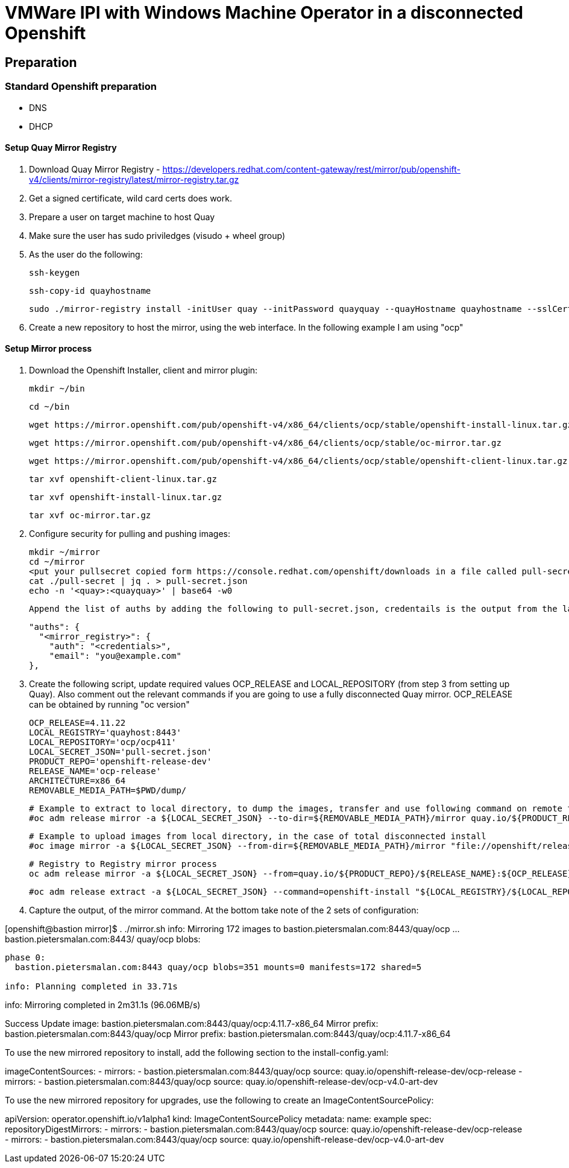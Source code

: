 # VMWare IPI with Windows Machine Operator in a disconnected Openshift

## Preparation

### Standard Openshift preparation
- DNS
- DHCP

#### Setup Quay Mirror Registry
1. Download Quay Mirror Registry - https://developers.redhat.com/content-gateway/rest/mirror/pub/openshift-v4/clients/mirror-registry/latest/mirror-registry.tar.gz
2. Get a signed certificate, wild card certs does work.
3. Prepare a user on target machine to host Quay
  1. Make sure the user has sudo priviledges (visudo + wheel group)
  2. As the user do the following:
      
      ssh-keygen
      
      ssh-copy-id quayhostname
      
      sudo ./mirror-registry install -initUser quay --initPassword quayquay --quayHostname quayhostname --sslCert cert.pem --sslKey privkey.pem 
     
   3. Create a new repository to host the mirror, using the web interface. In the following example I am using "ocp"

#### Setup Mirror process
1. Download the Openshift Installer, client and mirror plugin:
  
      mkdir ~/bin
  
      cd ~/bin
  
      wget https://mirror.openshift.com/pub/openshift-v4/x86_64/clients/ocp/stable/openshift-install-linux.tar.gz
  
      wget https://mirror.openshift.com/pub/openshift-v4/x86_64/clients/ocp/stable/oc-mirror.tar.gz
  
      wget https://mirror.openshift.com/pub/openshift-v4/x86_64/clients/ocp/stable/openshift-client-linux.tar.gz
  
      tar xvf openshift-client-linux.tar.gz
  
      tar xvf openshift-install-linux.tar.gz
  
      tar xvf oc-mirror.tar.gz
  
  

2. Configure security for pulling and pushing images:

      mkdir ~/mirror
      cd ~/mirror
      <put your pullsecret copied form https://console.redhat.com/openshift/downloads in a file called pull-secret>
      cat ./pull-secret | jq . > pull-secret.json
      echo -n '<quay>:<quayquay>' | base64 -w0
      
      Append the list of auths by adding the following to pull-secret.json, credentails is the output from the last eco command:
      
      "auths": {
        "<mirror_registry>": { 
          "auth": "<credentials>", 
          "email": "you@example.com"
      },
      
3. Create the following script, update required values OCP_RELEASE and LOCAL_REPOSITORY (from step 3 from setting up Quay). 
   Also comment out the relevant commands if you are going to use a fully disconnected Quay mirror.
   OCP_RELEASE can be obtained by running "oc version"

    OCP_RELEASE=4.11.22
    LOCAL_REGISTRY='quayhost:8443'
    LOCAL_REPOSITORY='ocp/ocp411'
    LOCAL_SECRET_JSON='pull-secret.json'
    PRODUCT_REPO='openshift-release-dev'
    RELEASE_NAME='ocp-release'
    ARCHITECTURE=x86_64
    REMOVABLE_MEDIA_PATH=$PWD/dump/

    # Example to extract to local directory, to dump the images, transfer and use following command on remote to import
    #oc adm release mirror -a ${LOCAL_SECRET_JSON} --to-dir=${REMOVABLE_MEDIA_PATH}/mirror quay.io/${PRODUCT_REPO}/${RELEASE_NAME}:${OCP_RELEASE}-${ARCHITECTURE}

    # Example to upload images from local directory, in the case of total disconnected install 
    #oc image mirror -a ${LOCAL_SECRET_JSON} --from-dir=${REMOVABLE_MEDIA_PATH}/mirror "file://openshift/release:${OCP_RELEASE}*" ${LOCAL_REGISTRY}/${LOCAL_REPOSITORY}

    # Registry to Registry mirror process
    oc adm release mirror -a ${LOCAL_SECRET_JSON} --from=quay.io/${PRODUCT_REPO}/${RELEASE_NAME}:${OCP_RELEASE}-${ARCHITECTURE} --to=${LOCAL_REGISTRY}/${LOCAL_REPOSITORY} --to-release-image=${LOCAL_REGISTRY}/${LOCAL_REPOSITORY}:${OCP_RELEASE}-${ARCHITECTURE}

    #oc adm release extract -a ${LOCAL_SECRET_JSON} --command=openshift-install "${LOCAL_REGISTRY}/${LOCAL_REPOSITORY}:${OCP_RELEASE}-${ARCHITECTURE}"

4. Capture the output, of the mirror command. At the bottom take note of the 2 sets of configuration:

[openshift@bastion mirror]$ . ./mirror.sh 
info: Mirroring 172 images to bastion.pietersmalan.com:8443/quay/ocp ...
bastion.pietersmalan.com:8443/
  quay/ocp
    blobs:
......
phase 0:
  bastion.pietersmalan.com:8443 quay/ocp blobs=351 mounts=0 manifests=172 shared=5

info: Planning completed in 33.71s
......
info: Mirroring completed in 2m31.1s (96.06MB/s)

Success
Update image:  bastion.pietersmalan.com:8443/quay/ocp:4.11.7-x86_64
Mirror prefix: bastion.pietersmalan.com:8443/quay/ocp
Mirror prefix: bastion.pietersmalan.com:8443/quay/ocp:4.11.7-x86_64

To use the new mirrored repository to install, add the following section to the install-config.yaml:

imageContentSources:
- mirrors:
  - bastion.pietersmalan.com:8443/quay/ocp
  source: quay.io/openshift-release-dev/ocp-release
- mirrors:
  - bastion.pietersmalan.com:8443/quay/ocp
  source: quay.io/openshift-release-dev/ocp-v4.0-art-dev


To use the new mirrored repository for upgrades, use the following to create an ImageContentSourcePolicy:

apiVersion: operator.openshift.io/v1alpha1
kind: ImageContentSourcePolicy
metadata:
  name: example
spec:
  repositoryDigestMirrors:
  - mirrors:
    - bastion.pietersmalan.com:8443/quay/ocp
    source: quay.io/openshift-release-dev/ocp-release
  - mirrors:
    - bastion.pietersmalan.com:8443/quay/ocp
    source: quay.io/openshift-release-dev/ocp-v4.0-art-dev



